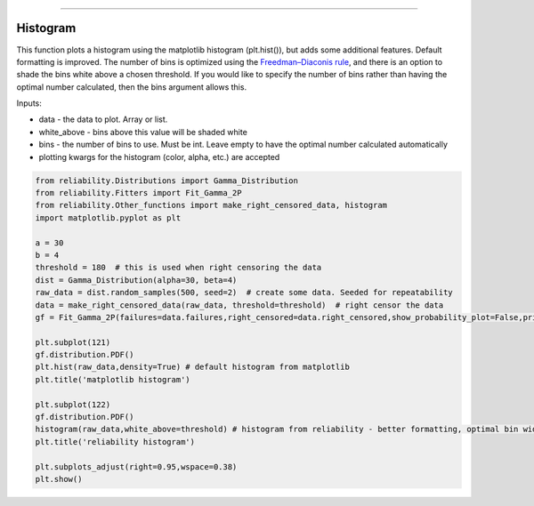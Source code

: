 .. image:: images/logo.png

-------------------------------------

Histogram
'''''''''

This function plots a histogram using the matplotlib histogram (plt.hist()), but adds some additional features. Default formatting is improved. The number of bins is optimized using the `Freedman–Diaconis rule <https://en.wikipedia.org/wiki/Freedman%E2%80%93Diaconis_rule>`_, and there is an option to shade the bins white above a chosen threshold. If you would like to specify the number of bins rather than having the optimal number calculated, then the bins argument allows this.

Inputs:

-   data - the data to plot. Array or list.
-   white_above - bins above this value will be shaded white
-   bins - the number of bins to use. Must be int. Leave empty to have the optimal number calculated automatically
-   plotting kwargs for the histogram (color, alpha, etc.) are accepted

.. code:: python

    from reliability.Distributions import Gamma_Distribution
    from reliability.Fitters import Fit_Gamma_2P
    from reliability.Other_functions import make_right_censored_data, histogram
    import matplotlib.pyplot as plt

    a = 30
    b = 4
    threshold = 180  # this is used when right censoring the data
    dist = Gamma_Distribution(alpha=30, beta=4)
    raw_data = dist.random_samples(500, seed=2)  # create some data. Seeded for repeatability
    data = make_right_censored_data(raw_data, threshold=threshold)  # right censor the data
    gf = Fit_Gamma_2P(failures=data.failures,right_censored=data.right_censored,show_probability_plot=False,print_results=False)
    
    plt.subplot(121)
    gf.distribution.PDF()
    plt.hist(raw_data,density=True) # default histogram from matplotlib
    plt.title('matplotlib histogram')
    
    plt.subplot(122)
    gf.distribution.PDF()
    histogram(raw_data,white_above=threshold) # histogram from reliability - better formatting, optimal bin width, white_above option
    plt.title('reliability histogram')
    
    plt.subplots_adjust(right=0.95,wspace=0.38)
    plt.show()

.. image:: images/histogram.png
